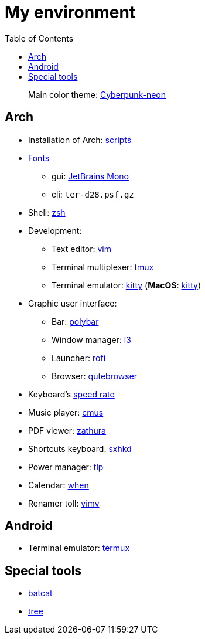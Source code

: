 = My environment
:toc:

____
Main color theme: https://github.com/Roboron3042/Cyberpunk-Neon[Cyberpunk-neon]
____

== Arch

* Installation of Arch: link:arch/installation[scripts]
* link:arch/fonts[Fonts]
** gui: https://www.jetbrains.com/lp/mono/[JetBrains Mono]
** cli: `ter-d28.psf.gz`
* Shell: link:arch/ohmyzsh[zsh]
* Development:
** Text editor: link:arch/vimrc[vim]
** Terminal multiplexer: link:arch/tmux[tmux]
** Terminal emulator: link:arch/kitty[kitty] (**MacOS**: link:apple/kitty/README.md[kitty])
* Graphic user interface:
** Bar: link:arch/polybar[polybar]
** Window manager: link:arch/i3[i3]
** Launcher: link:arch/rofi[rofi]
** Browser: link:arch/qutebrowser[qutebrowser]
* Keyboard’s link:arch/tools[speed rate]
* Music player: link:arch/cmus[cmus]
* PDF viewer: link:arch/zathura[zathura]
* Shortcuts keyboard: link:arch/sxhkd[sxhkd]
* Power manager: link:arch/tlp[tlp]
* Calendar: link:arch/when[when]
* Renamer toll: link:arch/vimv[vimv]

== Android

* Terminal emulator: link:./android/README.md[termux]

== Special tools

* https://github.com/sharkdp/bat[batcat]
* https://linux.die.net/man/1/tree[tree]
